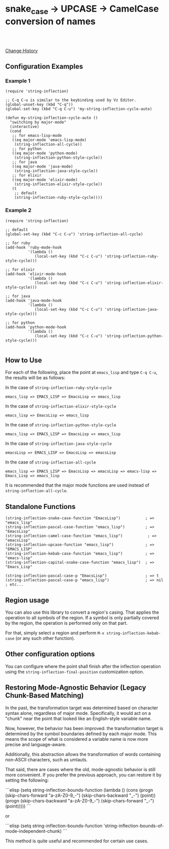 * snake_case -> UPCASE -> CamelCase conversion of names

#+html: <a href="https://travis-ci.org/akicho8/string-inflection"><img src="https://travis-ci.org/akicho8/string-inflection.svg?branch=master" /></a>
#+html: <br>
#+html: <br>

  [[https://github.com/akicho8/string-inflection/blob/master/HISTORY.org][Change History]]

** Configuration Examples

*** Example 1

#+BEGIN_SRC elisp
(require 'string-inflection)

;; C-q C-u is similar to the keybinding used by Vz Editor.
(global-unset-key (kbd "C-q"))
(global-set-key (kbd "C-q C-u") 'my-string-inflection-cycle-auto)

(defun my-string-inflection-cycle-auto ()
  "switching by major-mode"
  (interactive)
  (cond
   ;; for emacs-lisp-mode
   ((eq major-mode 'emacs-lisp-mode)
    (string-inflection-all-cycle))
   ;; for python
   ((eq major-mode 'python-mode)
    (string-inflection-python-style-cycle))
   ;; for java
   ((eq major-mode 'java-mode)
    (string-inflection-java-style-cycle))
   ;; for elixir
   ((eq major-mode 'elixir-mode)
    (string-inflection-elixir-style-cycle))
   (t
    ;; default
    (string-inflection-ruby-style-cycle))))
#+END_SRC

*** Example 2

#+BEGIN_SRC elisp
(require 'string-inflection)

;; default
(global-set-key (kbd "C-c C-u") 'string-inflection-all-cycle)

;; for ruby
(add-hook 'ruby-mode-hook
          '(lambda ()
             (local-set-key (kbd "C-c C-u") 'string-inflection-ruby-style-cycle)))

;; for elixir
(add-hook 'elixir-mode-hook
          '(lambda ()
             (local-set-key (kbd "C-c C-u") 'string-inflection-elixir-style-cycle)))

;; for java
(add-hook 'java-mode-hook
          '(lambda ()
             (local-set-key (kbd "C-c C-u") 'string-inflection-java-style-cycle)))

;; for python
(add-hook 'python-mode-hook
          '(lambda ()
             (local-set-key (kbd "C-c C-u") 'string-inflection-python-style-cycle)))

#+END_SRC

** How to Use

For each of the following, place the point at =emacs_lisp= and type =C-q C-u=, the results will be as follows:

In the case of =string-inflection-ruby-style-cycle=

   : emacs_lisp => EMACS_LISP => EmacsLisp => emacs_lisp

In the case of =string-inflection-elixir-style-cycle=

   : emacs_lisp => EmacsLisp => emacs_lisp

In the case of =string-inflection-python-style-cycle=

   : emacs_lisp => EMACS_LISP => EmacsLisp => emacs_lisp

In the case of =string-inflection-java-style-cycle=

   : emacsLisp => EMACS_LISP => EmacsLisp => emacsLisp

In the case of =string-inflection-all-cycle=

   : emacs_lisp => EMACS_LISP => EmacsLisp => emacsLisp => emacs-lisp => Emacs_Lisp => emacs_lisp

It is recommended that the major mode functions are used instead of =string-inflection-all-cycle=.

** Standalone Functions

#+BEGIN_SRC elisp
(string-inflection-snake-case-function "EmacsLisp")           ; => "emacs_lisp"
(string-inflection-pascal-case-function "emacs_lisp")         ; => "EmacsLisp"
(string-inflection-camel-case-function "emacs_lisp")           ; => "emacsLisp"
(string-inflection-upcase-function "emacs_lisp")              ; => "EMACS_LISP"
(string-inflection-kebab-case-function "emacs_lisp")          ; => "emacs-lisp"
(string-inflection-capital-snake-case-function "emacs_lisp")  ; => "Emacs_Lisp"

(string-inflection-pascal-case-p "EmacsLisp")                 ; => t
(string-inflection-pascal-case-p "emacs_lisp")                ; => nil
; etc...
#+END_SRC

** Region usage

You can also use this library to convert a region's casing.  That applies the
operation to all symbols of the region. If a symbol is only partially covered
by the region, the operation is performed only on that part.

For that, simply select a region and perform =M-x string-inflection-kebab-case= (or any such other function).

** Other configuration options

You can configure where the point shall finish after the inflection operation
using the =string-inflection-final-position= customization option.
** Restoring Mode-Agnostic Behavior (Legacy Chunk-Based Matching)

In the past, the transformation target was determined based on character syntax alone, regardless of major mode. Specifically, it would act on a "chunk" near the point that looked like an English-style variable name.

Now, however, the behavior has been improved: the transformation target is determined by the symbol boundaries defined by each major mode. This means the scope of what is considered a variable name is now more precise and language-aware.

Additionally, this abstraction allows the transformation of words containing non-ASCII characters, such as umlauts.

That said, there are cases where the old, mode-agnostic behavior is still more convenient. If you prefer the previous approach, you can restore it by setting the following:

```elisp
(setq string-inflection-bounds-function
      (lambda ()
        (cons
         (progn (skip-chars-forward "a-zA-Z0-9_-")
                (skip-chars-backward "_-")
                (point))
         (progn (skip-chars-backward "a-zA-Z0-9_-")
                (skip-chars-forward "_-")
                (point)))))
```

or

```elisp
(setq string-inflection-bounds-function 'string-inflection-bounds-of-mode-independent-chunk)
```

This method is quite useful and recommended for certain use cases.

